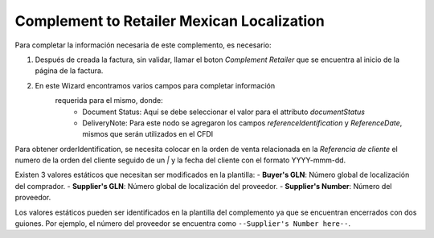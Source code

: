 Complement to Retailer Mexican Localization
==========================================================================

Para completar la información necesaria de este complemento, es necesario:

1. Después de creada la factura, sin validar, llamar el boton
   `Complement Retailer` que se encuentra al inicio de la página de la factura.
2. En este Wizard encontramos varios campos para completar información
    requerida para el mismo, donde:
      - Document Status: Aquí se debe seleccionar el valor para el attributo
        `documentStatus`
      - DeliveryNote: Para este nodo se agregaron los campos
        `referenceIdentification` y `ReferenceDate`, mismos que serán utilizados
        en el CFDI

Para obtener orderIdentification, se necesita colocar en la orden de venta
relacionada en la `Referencia de cliente` el numero de la orden del cliente
seguido de un `|` y la fecha del cliente con el formato YYYY-mmm-dd.

Existen 3 valores estáticos que necesitan ser modificados en la plantilla:
- **Buyer's GLN**: Número global de localización del comprador.
- **Supplier's GLN**: Número global de localización del proveedor.
- **Supplier's Number**: Número del proveedor.

Los valores estáticos pueden ser identificados en la plantilla del complemento
ya que se encuentran encerrados con dos guiones. Por ejemplo, el número del
proveedor se encuentra como ``--Supplier's Number here--``.
